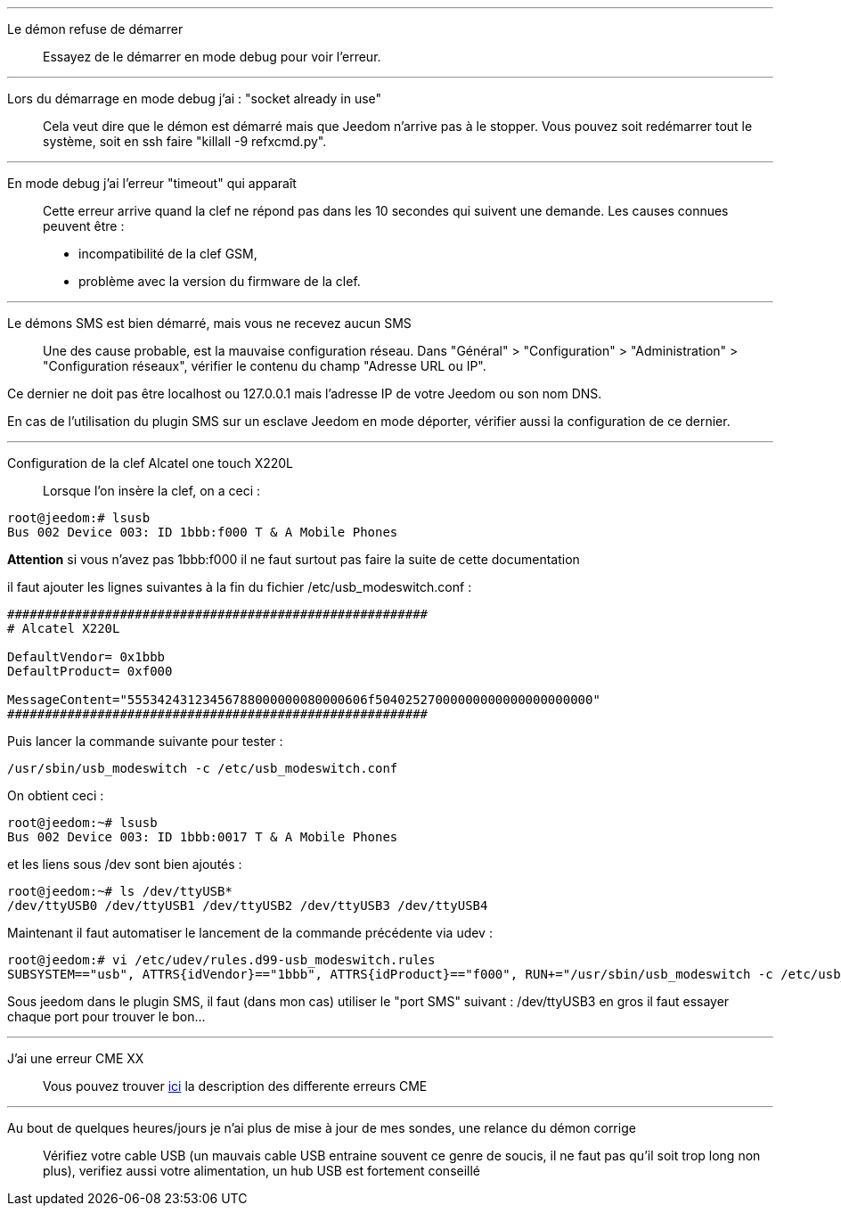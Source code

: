 '''

Le démon refuse de démarrer::
Essayez de le démarrer en mode debug pour voir l'erreur.

'''

Lors du démarrage en mode debug j'ai : "socket already in use"::
Cela veut dire que le démon est démarré mais que Jeedom n'arrive pas à le stopper. Vous pouvez soit redémarrer tout le système, soit en ssh faire "killall -9 refxcmd.py".

'''

En mode debug j'ai l'erreur "timeout" qui apparaît::
Cette erreur arrive quand la clef ne répond pas dans les 10 secondes qui suivent une demande. Les causes connues peuvent être :

** incompatibilité de la clef GSM,
** problème avec la version du firmware de la clef.

'''

Le démons SMS est bien démarré, mais vous ne recevez aucun SMS::
Une des cause probable, est la mauvaise configuration réseau. Dans "Général" > "Configuration" > "Administration" > "Configuration réseaux", vérifier le contenu du champ "Adresse URL ou IP".

Ce dernier ne doit pas être localhost ou 127.0.0.1 mais l'adresse IP de votre Jeedom ou son nom DNS.

En cas de l'utilisation du plugin SMS sur un esclave Jeedom en mode déporter, vérifier aussi la configuration de ce dernier.

'''

Configuration de la clef Alcatel one touch X220L::
Lorsque l'on insère la clef, on a ceci :
----
root@jeedom:# lsusb
Bus 002 Device 003: ID 1bbb:f000 T & A Mobile Phones
----

*Attention* si vous n'avez pas 1bbb:f000 il ne faut surtout pas faire la suite de cette documentation

il faut ajouter les lignes suivantes à la fin du fichier /etc/usb_modeswitch.conf :
----
########################################################
# Alcatel X220L

DefaultVendor= 0x1bbb
DefaultProduct= 0xf000

MessageContent="55534243123456788000000080000606f50402527000000000000000000000"
########################################################
----

Puis lancer la commande suivante pour tester :
----
/usr/sbin/usb_modeswitch -c /etc/usb_modeswitch.conf
----

On obtient ceci :
----
root@jeedom:~# lsusb
Bus 002 Device 003: ID 1bbb:0017 T & A Mobile Phones
----

et les liens sous /dev sont bien ajoutés :
----
root@jeedom:~# ls /dev/ttyUSB*
/dev/ttyUSB0 /dev/ttyUSB1 /dev/ttyUSB2 /dev/ttyUSB3 /dev/ttyUSB4
----

Maintenant il faut automatiser le lancement de la commande précédente via udev :
----
root@jeedom:# vi /etc/udev/rules.d99-usb_modeswitch.rules
SUBSYSTEM=="usb", ATTRS{idVendor}=="1bbb", ATTRS{idProduct}=="f000", RUN+="/usr/sbin/usb_modeswitch -c /etc/usb_modeswitch.conf"
----

Sous jeedom dans le plugin SMS, il faut (dans mon cas) utiliser le "port SMS" suivant : /dev/ttyUSB3 en gros il faut essayer chaque port pour trouver le bon...

'''

J'ai une erreur CME XX::
Vous pouvez trouver link:http://www.micromedia-int.com/fr/gsm-2/669-cme-error-gsm-equipment-related-errors[ici] la description des differente erreurs CME


'''

Au bout de quelques heures/jours je n'ai plus de mise à jour de mes sondes, une relance du démon corrige::
Vérifiez votre cable USB (un mauvais cable USB entraine souvent ce genre de soucis, il ne faut pas qu'il soit trop long non plus), verifiez aussi votre alimentation, un hub USB est fortement conseillé
